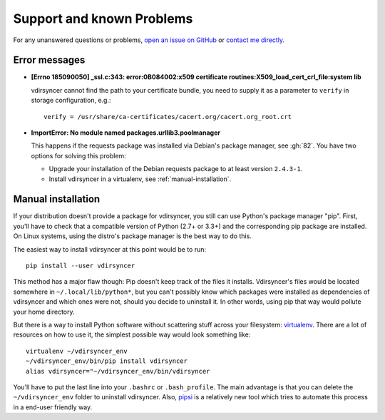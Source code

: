 ==========================
Support and known Problems
==========================

For any unanswered questions or problems, `open an issue on GitHub
<https://github.com/untitaker/vdirsyncer/issues/new>`_ or `contact me directly
<https://unterwaditzer.net>`_.

Error messages
--------------

- **[Errno 185090050] _ssl.c:343: error:0B084002:x509 certificate
  routines:X509_load_cert_crl_file:system lib**

  vdirsyncer cannot find the path to your certificate bundle, you need to
  supply it as a parameter to ``verify`` in storage configuration, e.g.::

      verify = /usr/share/ca-certificates/cacert.org/cacert.org_root.crt

- **ImportError: No module named packages.urllib3.poolmanager**

  This happens if the requests package was installed via Debian's package
  manager, see :gh:`82`. You have two options for solving this problem:

  - Upgrade your installation of the Debian requests package to at least
    version ``2.4.3-1``.

  - Install vdirsyncer in a virtualenv, see :ref:`manual-installation`.


.. _manual-installation:

Manual installation
-------------------

If your distribution doesn't provide a package for vdirsyncer, you still can
use Python's package manager "pip". First, you'll have to check that a
compatible version of Python (2.7+ or 3.3+) and the corresponding pip package
are installed. On Linux systems, using the distro's package manager is the best
way to do this.

The easiest way to install vdirsyncer at this point would be to run::

    pip install --user vdirsyncer

This method has a major flaw though: Pip doesn't keep track of the files it
installs.  Vdirsyncer's files would be located somewhere in
``~/.local/lib/python*``, but you can't possibly know which packages were
installed as dependencies of vdirsyncer and which ones were not, should you
decide to uninstall it. In other words, using pip that way would pollute your
home directory.

But there is a way to install Python software without scattering stuff across
your filesystem: virtualenv_. There are a lot of resources on how to use it,
the simplest possible way would look something like::

    virtualenv ~/vdirsyncer_env
    ~/vdirsyncer_env/bin/pip install vdirsyncer
    alias vdirsyncer="~/vdirsyncer_env/bin/vdirsyncer

You'll have to put the last line into your ``.bashrc`` or ``.bash_profile``.
The main advantage is that you can delete the ``~/vdirsyncer_env`` folder to
uninstall vdirsyncer. Also, pipsi_ is a relatively new tool which tries to
automate this process in a end-user friendly way.

.. _virtualenv: https://virtualenv.readthedocs.org/
.. _pipsi: https://github.com/mitsuhiko/pipsi
